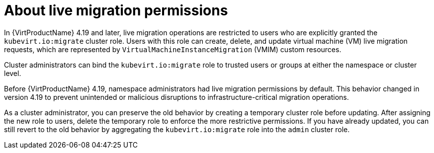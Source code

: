 // Module included in the following assemblies:
//
// * virt/live_migration/virt-about-live-migration.adoc

:_mod-docs-content-type: CONCEPT
[id="virt-about-live-migration-permissions_{context}"]
= About live migration permissions

In {VirtProductName} 4.19 and later, live migration operations are restricted to users who are explicitly granted the `kubevirt.io:migrate` cluster role. Users with this role can create, delete, and update virtual machine (VM) live migration requests, which are represented by `VirtualMachineInstanceMigration` (VMIM) custom resources.

Cluster administrators can bind the `kubevirt.io:migrate` role to trusted users or groups at either the namespace or cluster level.

Before {VirtProductName} 4.19, namespace administrators had live migration permissions by default. This behavior changed in version 4.19 to prevent unintended or malicious disruptions to infrastructure-critical migration operations. 

As a cluster administrator, you can preserve the old behavior by creating a temporary cluster role before updating. After assigning the new role to users, delete the temporary role to enforce the more restrictive permissions. If you have already updated, you can still revert to the old behavior by aggregating the `kubevirt.io:migrate` role into the `admin` cluster role.